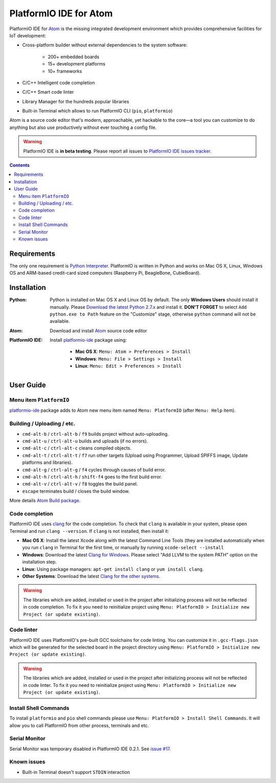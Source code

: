 ..  Copyright 2014-2016 Ivan Kravets <me@ikravets.com>
    Licensed under the Apache License, Version 2.0 (the "License");
    you may not use this file except in compliance with the License.
    You may obtain a copy of the License at
       http://www.apache.org/licenses/LICENSE-2.0
    Unless required by applicable law or agreed to in writing, software
    distributed under the License is distributed on an "AS IS" BASIS,
    WITHOUT WARRANTIES OR CONDITIONS OF ANY KIND, either express or implied.
    See the License for the specific language governing permissions and
    limitations under the License.

.. _ide_atom:

PlatformIO IDE for Atom
=======================

PlatformIO IDE for `Atom <https://atom.io>`_ is the missing integrated
development environment which provides comprehensive facilities
for IoT development:

* Cross-platform builder without external dependencies to the system
  software:

    - 200+ embedded boards
    - 15+ development platforms
    - 10+ frameworks

* C/C++ Intelligent code completion
* C/C++ Smart code linter
* Library Manager for the hundreds popular libraries
* Built-in Terminal which allows to run PlatformIO CLI (``pio``, ``platformio``)

Atom is a source code editor that's modern, approachable,
yet hackable to the core—a tool you can customize to do anything but also use
productively without ever touching a config file.

.. warning::

    PlatformIO IDE is **in beta testing**. Please report all issues to
    `PlatformIO IDE issues tracker <https://github.com/platformio/platformio-atom-ide/issues>`_.

.. contents::

Requirements
------------

The only one requirement is `Python Interpreter <https://www.python.org>`_.
PlatformIO is written in Python and works on Mac OS X, Linux, Windows OS and
ARM-based credit-card sized computers (Raspberry Pi, BeagleBone, CubieBoard).

Installation
------------

:Python:

    Python is installed on Mac OS X and Linux OS by default. The only **Windows Users**
    should install it manually. Please `Download the latest Python 2.7.x <https://www.python.org/downloads/>`_
    and install it. **DON'T FORGET** to select ``Add python.exe to Path`` feature on the
    "Customize" stage, otherwise ``python`` command will not be available.

:Atom: Download and install `Atom <https://atom.io>`_ source code editor

:PlatformIO IDE:

    Install `platformio-ide <https://atom.io/packages/platformio-ide>`_ package
    using:

        - **Mac OS X**: ``Menu: Atom > Preferences > Install``
        - **Windows**: ``Menu: File > Settings > Install``
        - **Linux**: ``Menu: Edit > Preferences > Install``

User Guide
----------

.. image:: ../_static/ide-atom-platformio.png
    :target: http://docs.platformio.org/en/latest/_images/ide-atom-platformio.png

Menu item ``PlatformIO``
~~~~~~~~~~~~~~~~~~~~~~~~

`platformio-ide <https://atom.io/packages/platformio-ide>`_ package adds to Atom
new menu item named ``Menu: PlatformIO`` (after ``Menu: Help`` item).

.. image:: ../_static/ide-atom-platformio-menu-item.png

Building / Uploading / etc.
~~~~~~~~~~~~~~~~~~~~~~~~~~~

* ``cmd-alt-b`` / ``ctrl-alt-b`` / ``f9`` builds project without auto-uploading.
* ``cmd-alt-u`` / ``ctrl-alt-u`` builds and uploads (if no errors).
* ``cmd-alt-c`` / ``ctrl-alt-c`` cleans compiled objects.
* ``cmd-alt-t`` / ``ctrl-alt-t`` / ``f7`` run other targets (Upload using Programmer, Upload SPIFFS image, Update platforms and libraries).
* ``cmd-alt-g`` / ``ctrl-alt-g`` / ``f4`` cycles through causes of build error.
* ``cmd-alt-h`` / ``ctrl-alt-h`` / ``shift-f4`` goes to the first build error.
* ``cmd-alt-v`` / ``ctrl-alt-v`` / ``f8`` toggles the build panel.
* ``escape`` terminates build / closes the build window.

More details `Atom Build package <https://atom.io/packages/build>`_.

Code completion
~~~~~~~~~~~~~~~

PlatformIO IDE uses `clang <http://clang.llvm.org>`_ for the code completion.
To check that ``clang`` is available in your system, please open
Terminal and run ``clang --version``. If ``clang`` is not installed, then install it:

- **Mac OS X**: Install the latest Xcode along with the latest Command Line Tools
  (they are installed automatically when you run ``clang`` in Terminal for the
  first time, or manually by running ``xcode-select --install``
- **Windows**: Download the latest `Clang for Windows <http://llvm.org/releases/download.html>`_.
  Please select "Add LLVM to the system PATH" option on the installation step.
- **Linux**: Using package managers: ``apt-get install clang`` or ``yum install clang``.
- **Other Systems**: Download the latest `Clang for the other systems <http://llvm.org/releases/download.html>`_.

.. warning::
    The libraries which are added, installed or used in the project
    after initializing process will not be reflected in code completion. To fix
    it you need to reinitialize project using ``Menu: PlatformIO > Initialize new Project (or update existing)``.

Code linter
~~~~~~~~~~~

PlatformIO IDE uses PlatformIO's pre-built GCC toolchains for code linting. You
can customize it in ``.gcc-flags.json`` which will be generated for the selected
board in the project directory using
``Menu: PlatformIO > Initialize new Project (or update existing)``.

.. warning::
    The libraries which are added, installed or used in the project
    after initializing process will not be reflected in code linter. To fix
    it you need to reinitialize project using ``Menu: PlatformIO > Initialize new Project (or update existing)``.

Install Shell Commands
~~~~~~~~~~~~~~~~~~~~~~

To install ``platformio`` and ``pio`` shell commands please use ``Menu:
PlatformIO > Install Shell Commands``. It will allow you to call PlatformIO from
other process, terminals and etc.

Serial Monitor
~~~~~~~~~~~~~~

Serial Monitor was temporary disabled in PlatformIO IDE 0.2.1. See
`issue #17 <https://github.com/platformio/platformio-atom-ide/issues/17>`_.

Known issues
~~~~~~~~~~~~

* Built-in Terminal doesn't support ``STDIN`` interaction
